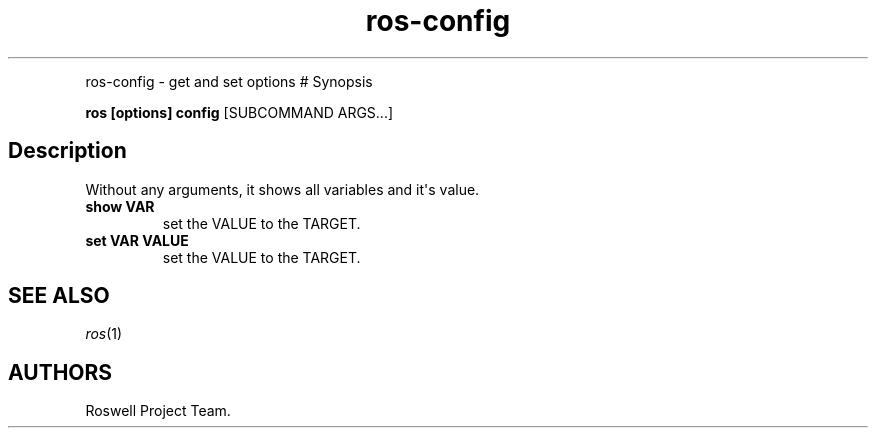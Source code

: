 .\" Automatically generated by Pandoc 1.16.0.2
.\"
.TH "ros-config" "1" "" "" ""
.hy
.PP
ros\-config \- get and set options # Synopsis
.PP
\f[B]ros [options] config\f[] [SUBCOMMAND ARGS...]
.SH Description
.PP
Without any arguments, it shows all variables and it\[aq]s value.
.TP
.B show VAR
set the VALUE to the TARGET.
.RS
.RE
.TP
.B set VAR VALUE
set the VALUE to the TARGET.
.RS
.RE
.SH SEE ALSO
.PP
\f[I]ros\f[](1)
.SH AUTHORS
Roswell Project Team.
